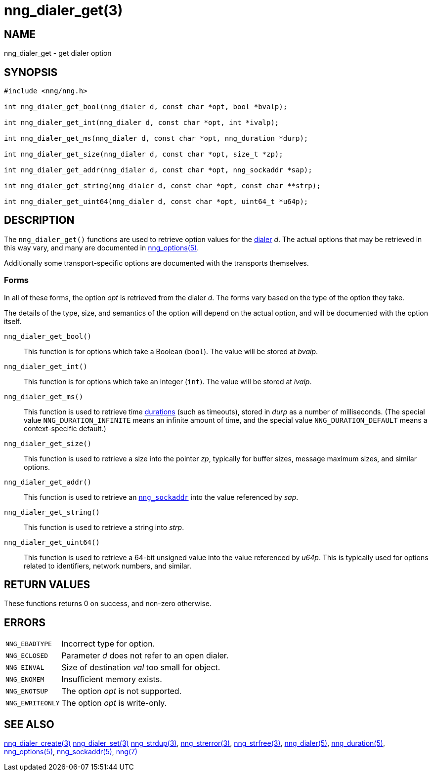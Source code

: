 = nng_dialer_get(3)
//
// Copyright 2024 Staysail Systems, Inc. <info@staysail.tech>
// Copyright 2018 Capitar IT Group BV <info@capitar.com>
//
// This document is supplied under the terms of the MIT License, a
// copy of which should be located in the distribution where this
// file was obtained (LICENSE.txt).  A copy of the license may also be
// found online at https://opensource.org/licenses/MIT.
//

== NAME

nng_dialer_get - get dialer option

== SYNOPSIS

[source, c]
----
#include <nng/nng.h>

int nng_dialer_get_bool(nng_dialer d, const char *opt, bool *bvalp);

int nng_dialer_get_int(nng_dialer d, const char *opt, int *ivalp);

int nng_dialer_get_ms(nng_dialer d, const char *opt, nng_duration *durp);

int nng_dialer_get_size(nng_dialer d, const char *opt, size_t *zp);

int nng_dialer_get_addr(nng_dialer d, const char *opt, nng_sockaddr *sap);

int nng_dialer_get_string(nng_dialer d, const char *opt, const char **strp);

int nng_dialer_get_uint64(nng_dialer d, const char *opt, uint64_t *u64p);

----

== DESCRIPTION

(((options, dialer)))
The `nng_dialer_get()` functions are used to retrieve option values for
the xref:nng_dialer.5.adoc[dialer] _d_.
The actual options that may be retrieved in this way
vary, and many are documented in xref:nng_options.5.adoc[nng_options(5)].

Additionally some transport-specific options are documented with the transports themselves.

=== Forms

In all of these forms, the option _opt_ is retrieved from the dialer _d_.
The forms vary based on the type of the option they take.

The details of the type, size, and semantics of the option will depend
on the actual option, and will be documented with the option itself.

`nng_dialer_get_bool()`::
This function is for options which take a Boolean (`bool`).
The value will be stored at _bvalp_.

`nng_dialer_get_int()`::
This function is for options which take an integer (`int`).
The value will be stored at _ivalp_.

`nng_dialer_get_ms()`::
This function is used to retrieve time xref:nng_duration.5.adoc[durations]
(such as timeouts), stored in _durp_ as a number of milliseconds.
(The special value ((`NNG_DURATION_INFINITE`)) means an infinite amount of time, and
the special value ((`NNG_DURATION_DEFAULT`)) means a context-specific default.)

`nng_dialer_get_size()`::
This function is used to retrieve a size into the pointer _zp_,
typically for buffer sizes, message maximum sizes, and similar options.

`nng_dialer_get_addr()`::
This function is used to retrieve an xref:nng_sockaddr.5.adoc[`nng_sockaddr`]
into the value referenced by _sap_.

`nng_dialer_get_string()`::
This function is used to retrieve a string into _strp_.

`nng_dialer_get_uint64()`::
This function is used to retrieve a 64-bit unsigned value into the value
referenced by _u64p_.
This is typically used for options related to identifiers, network
numbers, and similar.

== RETURN VALUES

These functions returns 0 on success, and non-zero otherwise.

== ERRORS

[horizontal]
`NNG_EBADTYPE`:: Incorrect type for option.
`NNG_ECLOSED`:: Parameter _d_ does not refer to an open dialer.
`NNG_EINVAL`:: Size of destination _val_ too small for object.
`NNG_ENOMEM`:: Insufficient memory exists.
`NNG_ENOTSUP`:: The option _opt_ is not supported.
`NNG_EWRITEONLY`:: The option _opt_ is write-only.

== SEE ALSO

[.text-left]
xref:nng_dialer_create.3.adoc[nng_dialer_create(3)]
xref:nng_dialer_set.3.adoc[nng_dialer_set(3)]
xref:nng_strdup.3.adoc[nng_strdup(3)],
xref:nng_strerror.3.adoc[nng_strerror(3)],
xref:nng_strfree.3.adoc[nng_strfree(3)],
xref:nng_dialer.5.adoc[nng_dialer(5)],
xref:nng_duration.5.adoc[nng_duration(5)],
xref:nng_options.5.adoc[nng_options(5)],
xref:nng_sockaddr.5.adoc[nng_sockaddr(5)],
xref:nng.7.adoc[nng(7)]
